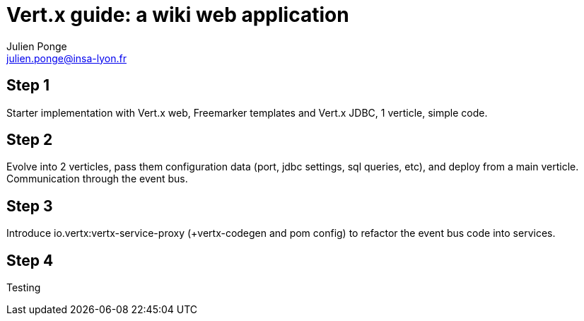 = Vert.x guide: a wiki web application
Julien Ponge <julien.ponge@insa-lyon.fr>

== Step 1

Starter implementation with Vert.x web, Freemarker templates and Vert.x JDBC, 1 verticle, simple code.

== Step 2

Evolve into 2 verticles, pass them configuration data (port, jdbc settings, sql queries, etc), and deploy from a main verticle.
Communication through the event bus.

== Step 3

Introduce io.vertx:vertx-service-proxy (+vertx-codegen and pom config) to refactor the event bus code into services.

== Step 4

Testing
